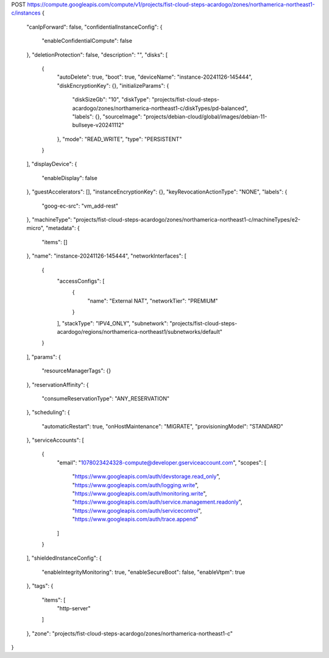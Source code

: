 POST https://compute.googleapis.com/compute/v1/projects/fist-cloud-steps-acardogo/zones/northamerica-northeast1-c/instances
{
  "canIpForward": false,
  "confidentialInstanceConfig": {
    "enableConfidentialCompute": false
  },
  "deletionProtection": false,
  "description": "",
  "disks": [
    {
      "autoDelete": true,
      "boot": true,
      "deviceName": "instance-20241126-145444",
      "diskEncryptionKey": {},
      "initializeParams": {
        "diskSizeGb": "10",
        "diskType": "projects/fist-cloud-steps-acardogo/zones/northamerica-northeast1-c/diskTypes/pd-balanced",
        "labels": {},
        "sourceImage": "projects/debian-cloud/global/images/debian-11-bullseye-v20241112"
      },
      "mode": "READ_WRITE",
      "type": "PERSISTENT"
    }
  ],
  "displayDevice": {
    "enableDisplay": false
  },
  "guestAccelerators": [],
  "instanceEncryptionKey": {},
  "keyRevocationActionType": "NONE",
  "labels": {
    "goog-ec-src": "vm_add-rest"
  },
  "machineType": "projects/fist-cloud-steps-acardogo/zones/northamerica-northeast1-c/machineTypes/e2-micro",
  "metadata": {
    "items": []
  },
  "name": "instance-20241126-145444",
  "networkInterfaces": [
    {
      "accessConfigs": [
        {
          "name": "External NAT",
          "networkTier": "PREMIUM"
        }
      ],
      "stackType": "IPV4_ONLY",
      "subnetwork": "projects/fist-cloud-steps-acardogo/regions/northamerica-northeast1/subnetworks/default"
    }
  ],
  "params": {
    "resourceManagerTags": {}
  },
  "reservationAffinity": {
    "consumeReservationType": "ANY_RESERVATION"
  },
  "scheduling": {
    "automaticRestart": true,
    "onHostMaintenance": "MIGRATE",
    "provisioningModel": "STANDARD"
  },
  "serviceAccounts": [
    {
      "email": "1078023424328-compute@developer.gserviceaccount.com",
      "scopes": [
        "https://www.googleapis.com/auth/devstorage.read_only",
        "https://www.googleapis.com/auth/logging.write",
        "https://www.googleapis.com/auth/monitoring.write",
        "https://www.googleapis.com/auth/service.management.readonly",
        "https://www.googleapis.com/auth/servicecontrol",
        "https://www.googleapis.com/auth/trace.append"
      ]
    }
  ],
  "shieldedInstanceConfig": {
    "enableIntegrityMonitoring": true,
    "enableSecureBoot": false,
    "enableVtpm": true
  },
  "tags": {
    "items": [
      "http-server"
    ]
  },
  "zone": "projects/fist-cloud-steps-acardogo/zones/northamerica-northeast1-c"
}
